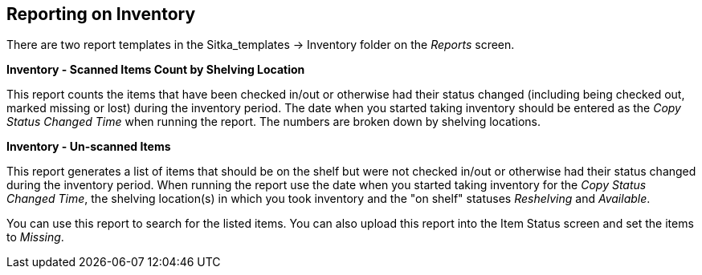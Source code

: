 Reporting on Inventory
----------------------

There are two report templates in the Sitka_templates -> Inventory folder on the _Reports_ screen.

**Inventory - Scanned Items Count by Shelving Location**

This report counts the items that have been checked in/out or otherwise had their status changed
(including being checked out, marked missing or lost) during the inventory period. 
The date when you started taking inventory should be entered as the _Copy Status Changed Time_ when 
running the report. The numbers are broken down by shelving locations.

**Inventory - Un-scanned Items**

This report generates a list of items that should be on the shelf but were not checked in/out 
or otherwise had their status changed during the inventory period. When running the report use the 
date when you started taking inventory for the _Copy Status Changed Time_, the shelving location(s) in which 
you took inventory and the "on shelf" statuses _Reshelving_ and _Available_.

You can use this report to search for the listed items. You can also upload this report into the 
Item Status screen and set the items to _Missing_.
